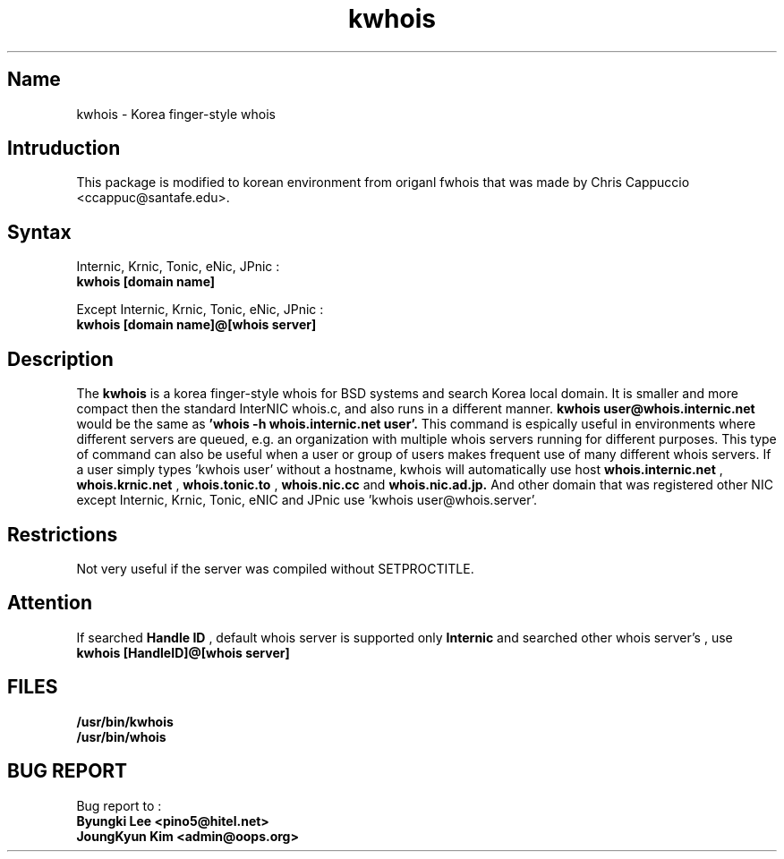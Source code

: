 .\" RCSID: @(#)$Id: kwhois.1,v 1.3 2004-02-04 06:19:37 oops Exp $
.TH kwhois 1 "Nov 1999"
.SH Name
kwhois \- Korea finger\-style whois
.SH Intruduction
This package is modified to korean environment from origanl 
fwhois that was made by Chris Cappuccio <ccappuc@santafe.edu>.
.SH Syntax

Internic, Krnic, Tonic, eNic, JPnic :
.br
.B kwhois [domain name]

Except Internic, Krnic, Tonic, eNic, JPnic :
.br
.B kwhois [domain name]@[whois server]

.SH Description
The
.B kwhois 
is a korea finger-style whois for BSD systems and search Korea local domain.
It is smaller and more compact then the standard InterNIC whois.c, and 
also runs in a different manner. 
.B kwhois user@whois.internic.net 
would be the same as 
.B 'whois -h whois.internic.net user'. 
This command is espically useful in environments where 
different servers are queued, e.g. an organization with multiple 
whois servers running for different purposes. This type of 
command can also be useful when a user or group of users 
makes frequent use of many different whois servers. If a user 
simply types 'kwhois user' without a hostname, kwhois will 
automatically use host 
.B whois.internic.net
,
.B whois.krnic.net
,
.B whois.tonic.to
,
.B whois.nic.cc
and
.B whois.nic.ad.jp.
And other domain that was registered other NIC except Internic, 
Krnic, Tonic, eNIC and JPnic  use 'kwhois user@whois.server'.
.SH Restrictions
Not very useful if the server was compiled without SETPROCTITLE.

.SH Attention
If searched
.B Handle ID
, default whois server is supported only
.B Internic
and searched other whois server's 
.BHandle ID
, use
.B kwhois [HandleID]@[whois server]

.SH FILES
.B /usr/bin/kwhois
.br
.B /usr/bin/whois
.SH BUG REPORT
Bug report to : 
.br
.B Byungki Lee <pino5@hitel.net>
.br
.B JoungKyun Kim <admin@oops.org>
